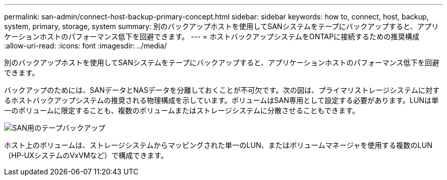 ---
permalink: san-admin/connect-host-backup-primary-concept.html 
sidebar: sidebar 
keywords: how to, connect, host, backup, system, primary, storage, system 
summary: 別のバックアップホストを使用してSANシステムをテープにバックアップすると、アプリケーションホストのパフォーマンス低下を回避できます。 
---
= ホストバックアップシステムをONTAPに接続するための推奨構成
:allow-uri-read: 
:icons: font
:imagesdir: ../media/


[role="lead"]
別のバックアップホストを使用してSANシステムをテープにバックアップすると、アプリケーションホストのパフォーマンス低下を回避できます。

バックアップのためには、SANデータとNASデータを分離しておくことが不可欠です。次の図は、プライマリストレージシステムに対するホストバックアップシステムの推奨される物理構成を示しています。ボリュームはSAN専用として設定する必要があります。LUNは単一のボリュームに限定することも、複数のボリュームまたはストレージシステムに分散させることもできます。

image:drw-tapebackupsan-scrn-en.gif["SAN用のテープバックアップ"]

ホスト上のボリュームは、ストレージシステムからマッピングされた単一のLUN、またはボリュームマネージャを使用する複数のLUN（HP-UXシステムのVxVMなど）で構成できます。
